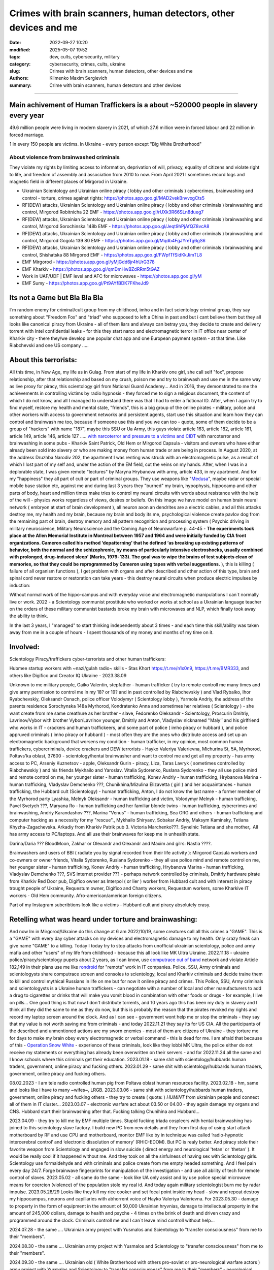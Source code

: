 Crimes with brain scanners, human detectors, other devices and me
#################################################################

:date: 2022-09-27 10:20
:modified: 2025-05-07 19:52
:tags: dew, cults, cybersecurity, military
:category: cybersecurity, crimes, cults, ukraine
:slug: Crimes with brain scanners, human detectors, other devices and me
:authors: Klimenko Maxim Sergievich
:summary: Crime with brain scanners, human detectors and other devices

################################################################

Main achivement of Human Traffickers is a about ~520000 people in slavery every year
++++++++++++++++++++++++++++++++++++++++++++++++++++++++++++++++++++++++++++++++++++

49.6 million people were living in modern slavery in 2021, of which 27.6 million were in forced labour and 22 million in forced marriage.

1 in every 150 people are victims. In Ukraine - every person except "Big White Brotherhood"

=========================================
About violence from brainwashed criminals
=========================================

They violate my rights by limiting access to information, deprivation of will, privacy, equality of citizens and violate right to life, and freedom of assembly and association from 2010 to now.
From April 2021 I sometimes record logs and magnetic field in different places of Mirgorod in Ukraine.

* Ukrainian Scientology and Ukrainian online piracy ( lobby and other criminals ) cybercrimes, brainwashing and control - torture, crimes against rights: https://photos.app.goo.gl/MAD2vekBnvvxgCts5

* RF(DEW) attacks, Ukrainian Scientology and Ukrainian online piracy ( lobby and other criminals ) brainwashing and control, Mirgorod Robitnicha 22 EMF - https://photos.app.goo.gl/rUXk3R66SLn8dueg7

* RF(DEW) attacks, Ukrainian Scientology and Ukrainian online piracy ( lobby and other criminals ) brainwashing and control, Mirgorod Sorochinska 148b EMF - https://photos.app.goo.gl/Jeqt9hPjAfQZ8vcA8

* RF(DEW) attacks, Ukrainian Scientology and Ukrainian online piracy ( lobby and other criminals ) brainwashing and control, Mirgorod Gogola 139 80 EMF - https://photos.app.goo.gl/Mqdb4FgJYreTg6gS6

* RF(DEW) attacks, Ukrainian Scientology and Ukrainian online piracy ( lobby and other criminals ) brainwashing and control, Shishatska 88 Mirgorod EMF - https://photos.app.goo.gl/FWpfTfSidKkJimTL8

* EMF Mirgorod - https://photos.app.goo.gl/yMjGdd6jr4hUrG378

* EMF Kharkiv - https://photos.app.goo.gl/qmDmHwBZdRRm5tGAZ

* Work in UAF/UDF | EMF level and AFC for microwaves - https://photos.app.goo.gl/yM

* EMF Sumy - https://photos.app.goo.gl/Pt9AYfBDK7FKheJd9


Its not a Game but Bla Bla Bla
++++++++++++++++++++++++++++++

I`m random enemy for criminal/cult group from my childhood, imho and in fact scientology criminal group, they say something about "Freedom Fox" and "triad" who supposed to left a China in past and but i cant believe them but they all looks like canonical piracy from Ukraine - all of them liars and always can betray you, they decide to create and delivery torrent with Intel confidential leaks - for this they start narco and electromagnetic terror in IT office near center of Kharkiv city - there they/we develop one popular chat app and one European payment system - at that time. Like Riabchevski and one US company .....

About this terrorists:
++++++++++++++++++++++

All this time, in New Age, my life as in Gulag.
From start of my life in Kharkiv one girl, she call self "fox", propose relationship, after that relationship and based on my crush, poison me and try to brainwash and use me in the same way as live proxy for piracy, this scientology girl from National Guard Academy... And in 2016, they demonstrated to me the achievements in controlling victims by radio hypnosis - they forced me to sign a religious document, the content of which I do not know, and all I managed to understand there was that I had to enter a fictional ID. After, when I again try to find myself, restore my health and mental state, "friends", this is a big group of the online pirates - military, police and other workers with access to government networks and persistent agents, start use this situation and learn how they can control and brainwash me too, because if someone use this and you we can too - quote, some of them decide to be a group of "hackers" with name "187", maybe this SSU or Ua Army, this guys violate article 163, article 182, article 161, article 149, article 146, article 127 ..... `with narcoterror and pressure to a victims`_  `and CIDT`_  with narcoterror and brainwashing in some pubs - Kharkiv Saint Patrick, Old Hem or Mirgorod Capsula - visitors and owners who have either already been sold into slavery or who are making money from human trade or are being in process. In August 2020, at the address Druzhba Narodiv 202, the apartment I was renting was struck with an electromagnetic pulse, as a result of which I lost part of my self and, under the action of the EM field, cut the veins on my hands. After, when I was in a deplorable state, I was given remote "lectures" by Maryna Hrybanova with army, article 433, in my apartment. And for my "happiness" they all part of cult or part of criminal groups. They use weapons like "`Medusa`_", maybe radar or special mobile base station etc, against me and during last 3 years they "burned" my brain, hypophysis, hippocamp and other parts of body, heart and million times make tries to control my neural circuits with words about resistance with the help of the will - physics works regardless of views, desires or beliefs. On this image we have model on human brain neural network ( embryon at start of brain development ), all neuron axon an dendrites are a electric cables, and all this attacks destroy me, my health and my brain, because my brain and body its me, psychological violence create pavlov dog from the remaining part of brain, destroy memory and all pattern recognition and processing system ( Psychic driving in military neuroscience, Military Neuroscience and the Coming Age of Neurowarfare p. 44-45 -  **The experiments took place at the Allen Memorial Institute in Montreal between 1957 and 1964 and were initially funded by CIA front organizations. Cameron called his method ‘depatterning’ that he defined ‘as breaking up existing patterns of behavior, both the normal and the schizophrenic, by means of particularly intensive electroshocks, usually combined with prolonged, drug-induced sleep’ (Marks, 1979: 133). The goal was to wipe the brains of test subjects clean of memories, so that they could be reprogrammed by Cameron using tapes with verbal suggestions.** ), this is killing ( failure of all organism functions ), I get problem with organs and after described and other action of this type, brain and spinal cord never restore or restoration can take years - this destroy neural circuits when produce electric impulses by induction:

.. image:: images/brainnetwork.png
           :align: left

Without normal work of the hippo-campus and with everyday voice and electromagnetic manipulations I can`t normally live or work. 2022 - a Scientology communist prostitute who worked or works at school as a Ukrainian language teacher on the orders of these military communist bastards broke my brain with microwaves and NLP, which finally took away the ability to think.

.. image:: images/brainaaaaa.png
           :align: left

In the last 3 years, I "managed" to start thinking independently about 3 times - and each time this skill/ability was taken away from me in a couple of hours - I spent thousands of my money and months of my time on it.

Involved:
+++++++++

Scientology Piracy/traffickers cyber-terrorists and other human traffickers:

Hubmee startup workers with ~nazi/gulah radio~ skills - Stas Khort https://t.me/n1x0n9, https://t.me/BMR333, and others like Digifico and Creator IQ Ukraine - 2023.38.09

Unknown to me military people, Gaiko Valentin, stepfather - human trafficker ( try to remote controll me many times and give army permission to control me in my 18? or 19? and in past controlled by Riabchevskiy ) and Vlad Rybalko, Ihor Ryabchevskiy, Oleksandr Osnach, police officer Volodymyr ( Scientology lobby ),  Yarmola Andriy, the address of the parents residence Sorochynska 148a Myrhorod, Kondratenko Anna and sometimes her relatives ( Scientology ) - she want create from me same creathure as her brother - slave, Fedorenko Oleksandr - Scientology, Proscurin Dmitriy, Lavrinov/Vybor with brother Vybor/Lavrinov younger, Dmitriy and Anton, Vladyslav nicknamed ʼʼMalyʼʼ and his girlfriend who works in IT - crackers and human traffickeers, and some part of police ( imho piracy or hubbard ), and police appruved criminals ( imho piracy or hubbard ) - most often they are the ones who distribute access and set up an electromagnetic background that worsens my condition - human trafficker, in my opinion, most common human traffickers, cybercriminals, device crackers and DEW terrorists - Hayko Valeriya Valerievna, Michurina St, 5А, Myrhorod, Poltavs'ka oblast, 37600 - scientology/hentai brainwasher and want to control me and get all my property - has army access to PC, Arseniy Kuznetsov - apple, Oleksandr Gurin - piracy, Liza, Taras Lavryk ( sometimes controlled by Riabchewskiy ) and his friends Mykhailo and Yaroslav. Vitalia Sydorenko, Ruslana Sydorenko - they all use police mind and remote control on me, her younger sister - human trafficking, Konev Andriy - human trafficking, Hrybanova Marina - human trafficking, Vladyslav Demchenko ???, Chunikhina/Mizulina Elizavetta ( girl ) and her acquaintances  - human trafficking, the Hubbard cult (Scientology) - human trafficking, Anton, I do not know the last name - a former member of the Myrhorod party Lyashka, Melnyk Oleksandr - human trafficking and victim, Volodymyr Melnyk - human trafficking, Pavel Svetych ???, Maryana Ro - human trafficking and her familiar blonde twins  - human trafficking, cybercrimes and brainwashing, Andriy Karandashov ???, Marina "Venus" - human trafficking, Sea ORG and others - human trafficking and computer hacking as a necessity for my "rescue"., Mykhailo Shiryaev, Sobakar Andriy, Maksym Kaminsky, Tetiana Khyzha-Zagachevska. Arkadiy from Kharkiv Patrik pub 3. Victoria Marchenko???. Synelnic Tetiana and she mother,. All has army access to PC/laptops. And all use their brainwaves for keep me in unhealth state.

Darina/Daria ??? BloodMoon, Zakhar or Olexandr and Olexandr and Maxim and gilrs: Nastia ????.

Brainwashers and users of BBI ( radiate you by signal recorded from their life activity ):
Mirgorod Capsula workers and co-owners or owner friends, Vitalia Sydorenko, Ruslana Sydorenko - they all use police mind and remote control on me, her younger sister - human trafficking, Konev Andriy - human trafficking, Hrybanova Marina - human trafficking, Vladyslav Demchenko ???, SVS internet provider ??? - perhaps network controlled by criminals, Dmitriy hardware pirate from Kharkiv Red Door pub, Digifico owner as Interpol ( or lier ) worker from Hubbard cult and with interest in piracy trought people of Ukraine, Requestum owner, Digifico and Chanty workers, Requestum workers, some Kharkive IT workers - Old Hem community. Afro-american/american foreign citizens.

Part of my Instagram subcribtions look like a victims - Hubbard cult and piracy absolutely crasy.

Retelling what was heard under torture and brainwashing:
++++++++++++++++++++++++++++++++++++++++++++++++++++++++

And now Im in Mirgorod/Ukraine do this change at 6 am 2022/10/19, some creatures call all this crimes a "GAME". This is a "GAME" with every day cyber attacks on my devices and electromagnetic damage to my health. Only crazy freak can give name "GAME" to a killing. Today I today try to stop attacks from unofficial ukrainian scientology, police and army mafia and other "users" of my life from childhood - because this all look like MK Ultra Ukraine. 2022.11.18 - ukraine  police/piracy/scientology pupets about 2 years, as I can know, use `computrace out of band <{filename}/category/Computer_trace_system.rst>`_ network and violate Article 182,149 in their plans use me like `rondroid`_ for "remote" work in IT companies. Police, SSU, Army criminals and scientologysts share computrace screen and consoles to scientology, local and Kharkiv criminals and decide traine them to kill and control mythical Russians in life on me but for now it online piracy and crimes. This Police, SSU, Army criminals and scientologysts is a Ukraine human traffickers - can negotiate with a number of local and other manufacturers to add a drug to cigarettes or drinks that will make you vomit blood in combination with other foods or drugs - for example, I live on pills... One good thing is that now I don't distribute torrents, and 10 years ago this has been my duty in slavery and I think all they did the same to me as they do now, but this is probably the reason that the pirates revoked my rights and record my laptop screen around the clock. And as I can see - government wont help me or stop the criminals - they say that my value is not worth saving me from criminals - and today 2022.11.21 they say its for US CIA. All the participants of the described and unmentioned actions are my sworn enemies - most of them are citizens of Ukraine - they torture me for days to make my brain obey every electromagnetic or verbal command - this is dead for me. I am afraid that because of this - `Operation Snow White`_ - experience of these criminals, look like they lobbi MK Ultra, the police either do not receive my statements or everything has already been overwritten on their servers - and for 2022.11.24 all the same and I know schools where this criminals get their education. 2023.01.18 - same shit with scientology/hubbards human traders, government, online piracy and fucking others. 2023.01.29 - same shit with scientology/hubbards human traders, government, online piracy and fucking others.

08.02.2023 - I am tele radio controlled human pig from Poltava oblast human resources facility. 2023.02.18 - hm, same and looks like i have to many ~wifes~, LRGB. 2023.03.06 - same shit with scientology/hubbards human traders, government, online piracy and fucking others - they try to create ( quote: ) `HUMINT` from ukrainian people and connect all of them in IT cluster...
2023.03.07 - electronic warfare act about 03.50 or 04.00 - they again damage my organs and CNS. Hubbard start their brainwashing after that. Fucking talking Chunihina and Hubbard...

2023.04.09 - they try to kill me by EMF multiple times. Stupid fucking triada cospleers with hentai brainwashing has joined to this scientology slave factory. I build new PC from new details and they from first day of using start attack motherboard by RF and use CPU and motherboard, monitor EMF like by in technique was called ‘radio-hypnotic intercerebral control’ and ‘electronic dissolution of memory’ (RHIC-EDOM). But PC is realy better. And piracy stole their favorite weapon from Scientology and engaged in slow suicide ( direct energy and neurological 'tetan' or 'thetan' ). It would be really cool if it happened without me. And they took on all the sinfulness of having sex with Scientology girls. Scientology use formaldehyde and with criminals and police create from me empty headed something. And I feel pain every day 24/7. Forge brainwave fingerprints for manipulation of the investigation - and use all ability of tech for remote control of slaves. 2023.05.02 - all same do the same - look like UA only assist and by use police special microwave means for coercion (violence) of the population stole my real id. And today again military scientologist burn me by radar impulse. 2023.05.28/29 Looks like they kill my rice cooker and set focal point inside my head - slow and repeat destroy my hippocampus, neurons and capillaries with abhorrent voice of Hayko Valeriya Valerievna. For 2023.05.30 - damage to property in the form of equipment in the amount of 50,000 Ukrainian hryvnias, damage to intellectual property in the amount of 245,000 dollars, damage to health and psyche - 4 times on the brink of death and driven crazy and programmed around the clock. Criminals controll me and I can`t leave mind controll without help...

2024.07.28 - the same .... Ukrainian army project with Yusmalos and Scientology to "transfer consciousness" from me to their "members".

2024.08.30 - the same .... Ukrainian army project with Yusmalos and Scientology to "transfer consciousness" from me to their "members".

2024.09.30 - the same .... Ukrainian old ( White Brotherhood with others pro-soviet or pro-neurological warfare actors ) army project with Yusmalos and Scientology to "transfer consciousness" from me to their "members" - neurological piracy with skill stealing with voice and radio sound depaterning in 'stasi' condition.

2024.12.03 - the same .... Ukrainian old ( White Brotherhood with others pro-soviet or pro-neurological warfare actors ) army project with Yusmalos and Scientology to "transfer consciousness" from me to their "members" - neurological piracy with skill stealing with voice and radio sound depaterning in 'stasi' condition. Multiple radio operators from Ukrainian army on Russia side, police and SSU manipulate trought rTMS coused by EW and by this cancel my right to intellectual property.

2024.12.10 - the same .... Ukrainian old ( White Brotherhood with others pro-soviet or pro-neurological warfare actors ) army project with Yusmalos and Scientology to "transfer consciousness" from me to their "members" - neurological piracy with skill stealing with voice and radio sound depaterning in 'stasi' condition. Multiple radio operators from Ukrainian army on Russia side, police and SSU manipulate trought rTMS coused by EW and by this cancel my right to intellectual property. And they use inductances from blacklight circuit of my old backup monitor from DELL for something like "remote viewing".

2024.12.22 - the same .... Ukrainian old ( White Brotherhood with others pro-soviet or pro-neurological warfare actors and human traffickers/traders ) army project with Yusmalos and Scientology to "transfer consciousness" from me to their "members" - neurological piracy with skill stealing with voice and radio sound depaterning in 'stasi' condition. Multiple radio operators from Ukrainian army on Russia side, police and SSU manipulate trought rTMS coused by EW and by this cancel my right to intellectual property. And they use inductances from blacklight circuit of my old backup monitor from DELL for something like "remote viewing". Today i see some old 'militia' workers from old Azov?

2025.03.26 - the same .... Ukrainian and Russian old ( White Brotherhood with others pro-soviet or pro-neurological warfare actors and human traffickers/traders ) army project with Yusmalos and Scientology to "transfer consciousness" from me to their "members" and back ( common "magical" human trafficking ) - neurological piracy with skill stealing with voice and radio sound depaterning in 'stasi' condition. Multiple radio operators from Ukrainian army on Russia side, police and SSU manipulate trought rTMS coused by EW and by this cancel my right to intellectual property. Use UHF radio modulated by sound freaquency and just increase count of "soviet humans" and mafia who use me as source and 24/7 controll by tensors from powerlines with amplitude of 20 volt, I have luck to write this from self on video while do measurements with my osciloscope. Local regime use me for "investigation" everywere, and especially agains some russian and other, this, in most - womens from Yusmalos who work for ministry of home affairs, create in jurisprudence precedent where described actions is lawfull and even create "possibilities" for upgrading my devices that by thair desicion is "protection" for them - just disable part of controll for couple of days, after this all rights been transfered to their "mens", radio cosmonauts, owners of local bar and others "cats". And I use this about half of year https://github.com/asciiscry3r/brainmachine and with https://github.com/asciiscry3r/grounding_device/tree/main .

2025.04.09 - the same .... And I get from them blind in my right eye and full felling lost for left part of the brain - when right feels some heat while I shave my head by electrical shaver left absolutely 'silent'

2025.05.07 - the same .... And I get from them blind in my right eye and full felling lost for left part of the brain, Lavrinoiv and others have records of my activity for whole 3 years minimum. This look like my brain as book for him, body is controlled by him, and somethimes other, about week, BFS installed by some people on the quartal and I have multiple RF atacks every hour by the days - still 24/7/365

2025.05.13 - the same .... and women`s of local nomenclature commit more than usual experiments on my brain because of me who are like 'hack' their neurological piracy network, or they just think that,...

2025.06/01 - the same .... Lavrinovic with other, army piracy/raiders, are build SWS for my nervous and radio head based on resonance in tissue

About phones, PCA/CDA/SD computers:
+++++++++++++++++++++++++++++++++++

They steal circuitry and firmware code from manufacturing companies in order to burn or remove systems and components of human protection against computer high-frequency radiation, cyber-attacks and brainwash victims, create nerve impulses ( Radio-frequency induction ), create phosphines for victims, and use devices as source of voice manipulations - slow killing like in unhuman experiments and destruction through labor if you at work or with work. Always use CDA/PCA/`Security device <{filename}/category/Computer_trace_system.rst>`_ without proper legal acts - illegally - without state court decision and notification about this. Forge brainwave fingerprints for manipulation of the investigation - and use all ability of tech for remote control of slaves and use their brainwaves for keep victim in unhealth state.

On them illegal collection of biometric, personal and sensitive data from hacked sources and government networks - for human trafficking.

And they, with police criminals, use TMS ( transcranial magnetic stimulation ) and rTMS ( repetitive transcranial magnetic stimulation  ), extremely low freaquency and high-frequency, transcranial direct current stimulation (tDCS)  against "patients" who has nicotine, alcogol or drugs addiction and against people with cancer or other form of brain or neural disease, some people die from this actions in past - I know about 2 women in Ukraine and we have more dead in Ukraine and other countries. They use BBI ( radiate you by signal recorded from their life activity ) and `TMS`_ at your home without certification, proper equipment and without your permission. And in process try to control you or create your "shadow" who every day know what you think or do. Most common of rTMS source is power-line in living rooms with connected power adapters ( impulse adapters ) and with current injection attack/ rTMS signal generator in outer world.

.. _TMS: https://pubmed.ncbi.nlm.nih.gov/34514666/

List of circutry and firmware:
https://www.zdnet.com/article/intel-investigating-breach-after-20gb-of-internal-documents-leak-online/
https://www.notebookcheck.net/Samsung-confirms-hack-while-alleged-bad-actors-leak-190GB-of-data-from-the-breach.606909.0.html
https://www.upguard.com/blog/biggest-data-breaches-us
https://techmonitor.ai/technology/cybersecurity/lapsus-big-tech-samsung-nvidia
https://www.upguard.com/blog/biggest-data-breaches-us
https://www.macworld.com/article/550891/us-department-of-justice-ransomware-macbook-pro-schematics-arrests.html
https://www.databreaches.net/motherboard-vendor-gigabyte-hit-by-ransomexx-ransomware-gang/
https://threatpost.com/ami-firmware-source-code-private-key-leaked-040513/77703/
https://www.databreaches.net/page/1/?s=Ukraine
https://www.bleepingcomputer.com/news/security/new-tpm-20-flaws-could-let-hackers-steal-cryptographic-keys/
https://www.theregister.com/2019/11/12/don/

Piracy always has hard work and hard workers by their nature and always write 10 line of the same code by hands.

My aberration:
++++++++++++++

Sometimes I can bought and smoke Lucky Strike for morale-boosting but in my country they have strange benzole taste or maybe this is my health problems - with glands of internal secretion. Or someone realy change the recipes for them, it can be like a situation with poisoned water bottles from an unknown source and previously unreleased brand.

=======================
Related law in Ukraine:
=======================

* Article 163. Violation of the secrecy of correspondence, telephone conversations, telegraphic or other correspondence transmitted by means of communication or through a computer
* Article 182. Violation of the inviolability of private life
* Article 161. Violation of the equality of citizens depending on their racial, national, regional affiliation, religious beliefs, disability and on other grounds
* Article 149. Human trafficking
* Article 147. Taking hostages
* Article 146. Illegal deprivation of liberty/will or kidnapping of a person
* Article 142. Illegal conduct of human experiments
* Article 138. Illegal medical activity
* Article 127. Torture
* Article 433. Violence against the population in military areas
* Article 363 Interference with the operation of electronic computing machines (computers), automated systems, computer networks or telecommunication networks by means of mass distribution of telecommunication messages
* Prohibition of online or computer piracy - Law of Ukraine "On State Support of Cinematography in Ukraine" (1601-VIII) 03/23/2017 - entered into force on 04/26/2017; Ukraine's law on information

.. _Operation Snow White: https://en.wikipedia.org/wiki/Operation_Snow_White

.. _rondroid: https://www.cs.cmu.edu/~dst/Library/Shelf/wakefield/us-14.html

.. _post: https://www.uab.edu/news/research/item/8454-study-finds-hackers-could-use-brainwaves-to-steal-passwords

.. _and CIDT: https://en.wikipedia.org/wiki/Cruel,_inhuman_or_degrading_treatment

.. _with narcoterror and pressure to a victims: https://en.wikipedia.org/wiki/Torture_in_Ukraine

.. _device or analog: https://patents.google.com/patent/US3951134A/en

.. _medusa: https://en.wikipedia.org/wiki/MEDUSA_(weapon)

Remote control detection by the record changes magnetic field, Ukraine Mirgorod Robitnicha 22:

.. image:: images/20221118_162255.v01.jpg
           :align: left

Killing from 11.12.2022:

.. image:: images/20221214_002500.jpg
           :align: left

* DEW weapons - https://en.wikipedia.org/wiki/Directed-energy_weapon
* Microwave burning - https://en.wikipedia.org/wiki/Microwave_burn
* Microwave auditory effect - https://en.wikipedia.org/wiki/Microwave_auditory_effect
* Phosphene - https://en.wikipedia.org/wiki/Phosphene
* Related Brain Injury - https://www.frontiersin.org/articles/10.3389/fneur.2020.00753/full

They can create EMF in room by the powering some part of building by signal with freaquency like alfa and other brain electromagnetic waves: https://photos.app.goo.gl/WEv6h8837J29ZAL27
And, in theory, they can try to use fields focal points for creating something like this record of magnetic field in my home, phone magnetometer can`t record brain waves - he need ability to measure super low power fields ( nano Tesla or in pico Telsa ):

.. image:: images/achh.jpg
           :align: left

They use RF DEW in this way, I think, with beam forming, if this used for long time, more than never ( `Study <{filename}/category/Health_Effects_in_RF_Electromagnetic_fields.rst>`_ ) this is a killing:

.. image:: images/humansandtowers.png
           :align: left

RF/MF is VHF/UHF in normal radio spectrum. Or cult/criimals/other hackers can try to use you phone or laptop as reciver for signal modulated by brainwawes, IMHO, they are killers and don't care about your health or life - and they can do this only from CDA side - Only CDA can rewrite parts of firmware of hight freaquency recivers or transmitters. EMF from WiFi AP and cameras for remote human/ human brain monitoring - they just find all this in internet.

.. _Related-law-in-Ukraine:

################################################################

Computers have parts with described frequencies and multiple vulnerabilities in code and hardware parts, as example: https://github.com/luamfb/tempest-lcd , and criminals can damage you psychologically or neurologically.
Maybe, after years of "war", in my case this is conflict with cults, part of them, criminals who 'crack' phones or computers can control some aspects of your physiology, or this can be only illusion created for you by the psychological brainwashing. And in parallel they can use low power magnetic fields for nerve or brain stimulation, because most speakers don`t has protection ( shields ) from magnetic fields, or on your macbook still work this https://github.com/fulldecent/system-bus-radio. Our devices have screens, speakers, microphones an microwave/radio transmitters, this devices interacts with our perception and science provides to the public much knowledge about the `brain <{filename}/category/Health_Effects_in_RF_Electromagnetic_fields.rst>`_, `psychic`_ and `central nervous system`_. Criminals or other forces who can affect your rights and want to take you to slavery always use this. I'm my case they use all this methods too. All described things can destroy some structures in brain and change your biochemical balance and this like being dead. This biochemical changes very good described on this site: https://www.cs.cmu.edu/~dst/Library/Shelf/wakefield/us-14.html

**For self-help we can use neuroprotectors,** `melatonin`_ **, omega-3, vitamin complexes and pills for support some function of organism, like pills for people without sexual life ( love with partner to important to everyone and activate biggest part of glands of internal secretion, without that and other aspects of health life you a "rondroid" ).**

But nearby radio/microwave stations and surveillance most dangerous and most effective weapon against you.

.. _`melatonin`: https://pubmed.ncbi.nlm.nih.gov/34635042/

.. _`psychic`: https://www.medicaldaily.com/torture-methods-sound-how-pure-noise-can-be-used-break-you-psychologically-318638

.. _`central nervous system`: https://www.ncbi.nlm.nih.gov/pmc/articles/PMC6513191

################################################################

================================================================================
Instruments for slave traders, Information from google patents and other sources
================================================================================

* Apparatus and method for remotely monitoring and altering brain waves.
  Worldwide applications - 1974 US(expired) 1975 ZA AU(expired).
  https://patents.google.com/patent/US3951134A/en

  Totally affect human rights.

  Can damage will, freedom, privacy, consciousness, health.
  For start is a torture after long time this is dead for me.

  * Article 182. Violation of the inviolability of private life
  * Article 149. Human trafficking
  * Article 146. Illegal deprivation of liberty/will or kidnapping of a person
  * Article 127. Torture

  This is a DEW or close to this type of weapons and NFC devices.
  Some computer and phone screens can radiate on needed frequency.
  All devices of this type destroy neural circuints when
  produce electric impulses by induction.

  Description: Apparatus for and method of sensing brain waves at a position
  remote from a subject whereby electromagnetic signals of different frequencies
  are simultaneously transmitted to the brain of the subject in which the signals
  interfere with one another to yield a waveform
  which is modulated by the subject's brain waves.

  Part from patent::

	 In addition to channeling its information to display devices 24,
	 the computer 26 can also produce signals to control an auxiliary
	 transmitter 28. Transmitter 28 is used to produce a compensating
	 signal which is transmitted to the brain 10 of the subject 8 by
	 the antenna 4. In a preferred embodiment of the invention, the
	 compensating signal is derived as a function of the received
	 brain wave signals, although it can be produced separately.
	 The compensating signals
	 affect electrical activity within the brain 10.

	 Various configurations of suitable apparatus and electronic
	 circuitry may be utilized to form the system generally shown
	 in FIG.1 and one of the many possible configurations is
	 illustrated in FIG. 2. In the example shown therein, two
	 signals, one of 100 MHz and the other of 210 MHz are
	 transmitted simultaneously and combine in the brain 10
	 to form a resultant wave of frequency equal to the difference
	 in frequencies of the incident signals, i.e., 110 MHz.
	 The sum of the two incident frequencies is also available,
	 but is discarded in subsequent filtering. The 100 MHz signal
	 is obtained at the output 37 of an RF power divider 34 into
	 which a 100 MHz signal generated by an oscillator 30 is injected.
	 The oscillator 30 is of a conventional type employing either
	 crystals for fixed frequency circuits or a tunable circuit set
	 to oscillate at 100 MHz. It can be a pulse generator, square
	 wave generator or sinusoidal wave generator. The RF power
	 divider can be any conventional VHF, UHF or SHF frequency range
	 device constructed to provide, at each of three outputs,
	 a signal identical in frequency to that applied to its input.


  .. image:: images/US3951134A.png
     :align: left


* Apparatus for measuring electric field radiation from living bodies.
  Worldwide applications 1967 US(expired).
  https://patents.google.com/patent/US3555529A/en

  Affect some human rights.

  This like organic detector from Star Trek and can be use for surveillance.

  * Article 182. Violation of the inviolability of private life

  Can damage freedom, consciousness, health.

  Description: An antenna, electrically short in comparison to a wavelength to be received,
  is positioned in close proximity to a living body to receive the electric energy radiated
  therefrom in the frequency range of from 0 to 3 khz.
  An impedance matching device is connected directly to the antenna to convert the
  received energy into electrical signals for processing.

  Part from patent::

	 BACKGROUND OF THE INVENTION
	 It has been known that functioning muscles and nerves naturally
	 generate electricity and that such activity within a living body
	 could be monitored by attaching electrodes to the bodys surface.
	 Examples of monitoring devices which have been developed to monitor
	 this internal activity include the electrocardiogram (EKG) which
	 records heart activity; the electroencephalogram (EEG) which
	 monitors brain activity; the electromyogram (EMG) which monitors
	 muscle activity. Other devices have been developed to monitor
	 other body functions such as respiration rate and skin resistance.


  .. image:: images/US3555529.png
     :align: left


* System and method for inducing sleep by transplanting mental states.
  Worldwide applications 2019 US.
  https://patents.google.com/patent/US11364361B2/en

  Looks like way to the manipulation and hypnosis(brainwashing).

  Totally affect human rights.

  Someone can use 'cracked' OS or DSP and headphones or computer stereo speaker for this
  and damage health of the victim.

  Can damage will, freedom, consciousness, health.

  * Article 127. Torture

  Describe: A method of replicating a mental state of a first subject in a second subject comprising:
  capturing a mental state of the first subject represented by brain activity patterns;
  and replicating the mental state of the first subject in the second subject
  by inducing the brain activity patterns in the second subject.


  .. image:: images/US11364361B2.png
     :align: left


* Method and apparatus for neuroenhancement to enhance emotional response.
  Worldwide applications 2018 WO EP US US US 2022 US.
  https://patents.google.com/patent/US11273283B2/en

  And I still love music :)
  Mathematically hard and can be used in brainwashing but in most cases
  you may recognize this and understand, avoid.
  Used by the Scientology criminals and other criminals.
  Original film from church has additional sounds in record and can
  create strange strong feelings when you watch this shit(IMHO).

  Someone can use 'cracked' OS or DSP and headphones or computer stereo speaker for this
  and damage health of the victim.

  Can damage will, freedom, consciousness, health.

  * Article 127. Torture

  Describe: A method of transplanting a desired emotional state from a donor
  to a recipient, comprising determining an emotional state of the donor;
  recording neural correlates of the emotional state of the donor who is in
  the desired emotional state; analyzing neural correlates of the emotional
  state of the donor to decode at least one of a temporal and a spatial pattern
  corresponding to the desirable emotional state; converting said at least one
  of a temporal and a spatial pattern corresponding to the desirable emotional
  state into a neurostimulation pattern; storing the neurostimulation pattern
  in the nonvolatile memory; retrieving the neurostimulation pattern from the
  nonvolatile memory; stimulating the recipient's brain with at least one
  stimulus modulated with the neurostimulation pattern to induce
  the desired emotional state in the recipient.


  .. image:: images/US11273283B2.png
     :align: left


* BrainNet: A Multi-Person Brain-to-Brain Interface for Direct Collaboration Between Brains.
  Published: 16 April 2019.
  https://www.nature.com/articles/s41598-019-41895-7

  Totally affect human rights if you wan`t use this.

  This can kill your decision centers in brain.
  Receiver get magnetic stimulation from 2 electromagnets near the temples.
  I don`t know all what can do this magnetic fields with brain by the created effects
  after long time of stimulation but I sure - EMF damage vessels (`Hall_effect_on_blood`_).

  .. _Hall_effect_on_blood: https://phys.libretexts.org/Bookshelves/College_Physics/Book%3A_College_Physics_(OpenStax)/22%3A_Magnetism/22.06%3A_The_Hall_Effect

  Someone can use 'cracked' OS or DSP and headphones or computer stereo speaker for this
  and damage health of the victim.
  Used by the scientology criminals and other criminals.

  Can damage will, freedom, consciousness, heath.
  For start is a torture after long time this is dead for me.

  * Article 182. Violation of the inviolability of private life
  * Article 149. Human trafficking
  * Article 146. Illegal deprivation of liberty/will or kidnapping of a person
  * Article 127. Torture

  Abstract: We present BrainNet which, to our knowledge, is the first multi-person
  non-invasive direct brain-to-brain interface for collaborative problem solving.
  The interface combines electroencephalography (EEG) to record brain signals
  and transcranial magnetic stimulation (TMS) to deliver information noninvasively
  to the brain. The interface allows three human subjects to collaborate and solve
  a task using direct brain-to-brain communication. Two of the three subjects
  are designated as "Senders" whose brain signals are decoded using
  real-time EEG data analysis. The decoding process extracts each Sender's
  decision about whether to rotate a block in a Tetris-like game before it
  is dropped to fill a line. The Senders' decisions are transmitted via
  the Internet to the brain of a third subject, the "Receiver," who cannot
  see the game screen. The Senders' decisions are delivered to the Receiver's
  brain via magnetic stimulation of the occipital cortex. The Receiver integrates
  the information received from the two Senders and uses an EEG interface to make
  a decision about either turning the block or keeping it in the same orientation.


  .. image:: images/s41598-019-41895-7.png
     :align: left


* Focused magnetic stimulation for modulation of nerve circuits.
  Worldwide applications 2016 US 2017 EP JP.
  https://patents.google.com/patent/US10307607B2/en

  Totally affect human rights

  Criminals can try to make you think what your computer can control you thought
  screen or wifi or other parts, but in fact 'cracked' parts just damage your organs.

  Can damage will, freedom, consciousness, health.
  For start is a torture after long time this is dead for me.

  * Article 182. Violation of the inviolability of private life
  * Article 149. Human trafficking
  * Article 146. Illegal deprivation of liberty/will or kidnapping of a person
  * Article 127. Torture

  Description: A neuromodulation device includes electrically conductive coils
  arranged in an array and circuitry coupled to energize the coils in the array
  using current pulses that generate an electromagnetic field. The circuitry
  is configured to control one or more parameters of the current pulses, including
  at least amplitude and phase of the current pulses, such that the electromagnetic
  field undergoes constructive and destructive interference that focuses and/or
  steers a magnetic flux density within a region of interest of a patient.


  .. image:: images/US10307607B2.png
     :align: left


* Wireless Activation of Targeted Brain Circuits in Less Than One Second

  Totally affect human rights

  Most simple and dangerous way to manipulate.... if criminals use this for crimes

  Can damage will, freedom, privacy, consciousness, health.
  For start is a torture after long time this is dead for me.

  * Article 182. Violation of the inviolability of private life
  * Article 149. Human trafficking
  * Article 146. Illegal deprivation of liberty/will or kidnapping of a person
  * Article 127. Torture

  Summary: A newly developed system uses wireless technology to remotely
  activate specific brain networks in fruit flies in less than one second.
  Source: https://neurosciencenews.com/wireless-brain-activation-21050/

  .. image:: images/2022-10-27_03-49.png
     :align: left
